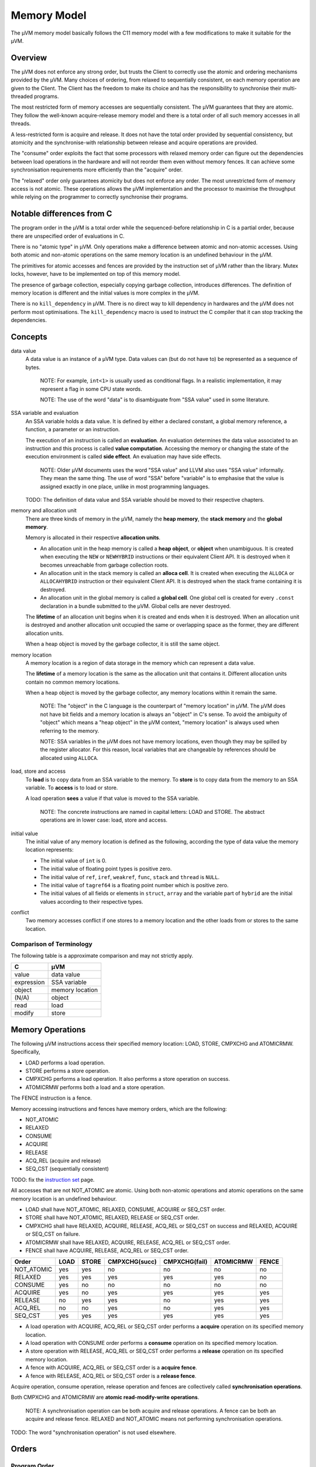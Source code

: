 ============
Memory Model
============

The µVM memory model basically follows the C11 memory model with a few
modifications to make it suitable for the µVM.

Overview
========

The µVM does not enforce any strong order, but trusts the Client to correctly
use the atomic and ordering mechanisms provided by the µVM. Many choices of
ordering, from relaxed to sequentially consistent, on each memory operation are
given to the Client. The Client has the freedom to make its choice and has the
responsibility to synchronise their multi-threaded programs.

The most restricted form of memory accesses are sequentially consistent. The µVM
guarantees that they are atomic. They follow the well-known acquire-release
memory model and there is a total order of all such memory accesses in all
threads.

A less-restricted form is acquire and release. It does not have the total
order provided by sequential consistency, but atomicity and the synchronise-with
relationship between release and acquire operations are provided.

The "consume" order exploits the fact that some processors with relaxed memory
order can figure out the dependencies between load operations in the hardware
and will not reorder them even without memory fences. It can achieve some
synchronisation requirements more efficiently than the "acquire" order.

The "relaxed" order only guarantees atomicity but does not enforce any order.
The most unrestricted form of memory access is not atomic. These operations
allows the µVM implementation and the processor to maximise the throughput while
relying on the programmer to correctly synchronise their programs.

Notable differences from C
==========================

The program order in the µVM is a total order while the sequenced-before
relationship in C is a partial order, because there are unspecified order of
evaluations in C.

There is no "atomic type" in µVM. Only operations make a difference between
atomic and non-atomic accesses. Using both atomic and non-atomic operations on
the same memory location is an undefined behaviour in the µVM.

The primitives for atomic accesses and fences are provided by the instruction
set of µVM rather than the library. Mutex locks, however, have to be implemented
on top of this memory model.

The presence of garbage collection, especially copying garbage collection,
introduces differences. The definition of memory location is different and the
initial values is more complex in the µVM.

There is no ``kill_dependency`` in µVM. There is no direct way to kill
dependency in hardwares and the µVM does not perform most optimisations. The
``kill_dependency`` macro is used to instruct the C compiler that it can stop
tracking the dependencies.

Concepts
========

data value
    A data value is an instance of a µVM type. Data values can (but do not have
    to) be represented as a sequence of bytes.

        NOTE: For example, ``int<1>`` is usually used as conditional flags. In a
        realistic implementation, it may represent a flag in some CPU state
        words.

        NOTE: The use of the word "data" is to disambiguate from "SSA value"
        used in some literature.

SSA variable and evaluation
    An SSA variable holds a data value. It is defined by either a declared
    constant, a global memory reference, a function, a parameter or an
    instruction.
    
    The execution of an instruction is called an **evaluation**. An evaluation
    determines the data value associated to an instruction and this process is
    called **value computation**. Accessing the memory or changing the state of
    the execution environment is called **side effect**. An evaluation may have
    side effects.

        NOTE: Older µVM documents uses the word "SSA value" and LLVM also uses
        "SSA value" informally. They mean the same thing. The use of word "SSA"
        before "variable" is to emphasise that the value is assigned exactly in
        one place, unlike in most programming languages.

    TODO: The definition of data value and SSA variable should be moved to their
    respective chapters.

memory and allocation unit
    There are three kinds of memory in the µVM, namely the **heap memory**, the
    **stack memory** and the **global memory**.
    
    Memory is allocated in their respective **allocation units**.
    
    - An allocation unit in the heap memory is called a **heap object**, or
      **object** when unambiguous. It is created when executing the ``NEW`` or
      ``NEWHYBRID`` instructions or their equivalent Client API.  It is
      destroyed when it becomes unreachable from garbage collection roots.
    - An allocation unit in the stack memory is called an **alloca cell**. It is
      created when executing the ``ALLOCA`` or ``ALLOCAHYBRID`` instruction or
      their equivalent Client API. It is destroyed when the stack frame
      containing it is destroyed.
    - An allocation unit in the global memory is called a **global cell**. One
      global cell is created for every ``.const`` declaration in a bundle
      submitted to the µVM. Global cells are never destroyed.

    The **lifetime** of an allocation unit begins when it is created and ends
    when it is destroyed. When an allocation unit is destroyed and another
    allocation unit occupied the same or overlapping space as the former, they
    are different allocation units.

    When a heap object is moved by the garbage collector, it is still the same
    object.

memory location
    A memory location is a region of data storage in the memory which can
    represent a data value.

    The **lifetime** of a memory location is the same as the allocation unit
    that contains it. Different allocation units contain no common memory
    locations.
    
    When a heap object is moved by the garbage collector, any memory locations
    within it remain the same.

        NOTE: The "object" in the C language is the counterpart of "memory
        location" in µVM. The µVM does not have bit fields and a memory location
        is always an "object" in C's sense. To avoid the ambiguity of "object"
        which means a "heap object" in the µVM context, "memory location" is
        always used when referring to the memory.

        NOTE: SSA variables in the µVM does not have memory locations, even
        though they may be spilled by the register allocator. For this reason,
        local variables that are changeable by references should be allocated
        using ``ALLOCA``.

load, store and access
    To **load** is to copy data from an SSA variable to the memory. To **store**
    is to copy data from the memory to an SSA variable. To **access** is to load
    or store.

    A load operation **sees** a value if that value is moved to the SSA
    variable.

        NOTE: The concrete instructions are named in capital letters: LOAD and
        STORE. The abstract operations are in lower case: load, store and
        access.

initial value
    The initial value of any memory location is defined as the following,
    according the type of data value the memory location represents:

    * The initial value of ``int`` is 0.
    * The initial value of floating point types is positive zero.
    * The initial value of ``ref``, ``iref``, ``weakref``, ``func``, ``stack``
      and ``thread`` is ``NULL``.
    * The initial value of ``tagref64`` is a floating point number which is
      positive zero.
    * The initial values of all fields or elements in ``struct``, ``array`` and
      the variable part of ``hybrid`` are the initial values according to their
      respective types.

conflict
    Two memory accesses conflict if one stores to a memory location and the
    other loads from or stores to the same location.

Comparison of Terminology
-------------------------

The following table is a approximate comparison and may not strictly apply.

=================== ============================
C                   µVM
=================== ============================
value               data value
expression          SSA variable
object              memory location
(N/A)               object
read                load
modify              store
=================== ============================

Memory Operations
=================

The following µVM instructions access their specified memory location: LOAD,
STORE, CMPXCHG and ATOMICRMW. Specifically,

- LOAD performs a load operation.
- STORE performs a store operation.
- CMPXCHG performs a load operation. It also performs a store operation on
  success.
- ATOMICRMW performs both a load and a store operation.

The FENCE instruction is a fence.

Memory accessing instructions and fences have memory orders, which are the
following:

- NOT_ATOMIC
- RELAXED
- CONSUME
- ACQUIRE
- RELEASE
- ACQ_REL (acquire and release)
- SEQ_CST (sequentially consistent)

TODO: fix the `instruction set <instruction-set>`_ page.

All accesses that are not NOT_ATOMIC are atomic. Using both non-atomic
operations and atomic operations on the same memory location is an undefined
behaviour.

- LOAD shall have NOT_ATOMIC, RELAXED, CONSUME, ACQUIRE or SEQ_CST order.
- STORE shall have NOT_ATOMIC, RELAXED, RELEASE or SEQ_CST order.
- CMPXCHG shall have RELAXED, ACQUIRE, RELEASE, ACQ_REL or SEQ_CST on success
  and RELAXED, ACQUIRE or SEQ_CST on failure.
- ATOMICRMW shall have RELAXED, ACQUIRE, RELEASE, ACQ_REL or SEQ_CST order.
- FENCE shall have ACQUIRE, RELEASE, ACQ_REL or SEQ_CST order.

=========== ======= ======= =============== =============== =========== =====
Order       LOAD    STORE   CMPXCHG(succ)   CMPXCHG(fail)   ATOMICRMW   FENCE
=========== ======= ======= =============== =============== =========== =====
NOT_ATOMIC  yes     yes     no              no              no          no
RELAXED     yes     yes     yes             yes             yes         no
CONSUME     yes     no      no              no              no          no
ACQUIRE     yes     no      yes             yes             yes         yes
RELEASE     no      yes     yes             no              yes         yes
ACQ_REL     no      no      yes             no              yes         yes
SEQ_CST     yes     yes     yes             yes             yes         yes
=========== ======= ======= =============== =============== =========== =====

- A load operation with ACQUIRE, ACQ_REL or SEQ_CST order performs a **acquire**
  operation on its specified memory location.
- A load operation with CONSUME order performs a **consume** operation on its
  specified memory location.
- A store operation with RELEASE, ACQ_REL or SEQ_CST order performs a
  **release** operation on its specified memory location.
- A fence with ACQUIRE, ACQ_REL or SEQ_CST order is a **acquire fence**.
- A fence with RELEASE, ACQ_REL or SEQ_CST order is a **release fence**.

Acquire operation, consume operation, release operation and fences are
collectively called **synchronisation operations**.

Both CMPXCHG and ATOMICRMW are **atomic read-modify-write operations**.

    NOTE: A synchronisation operation can be both acquire and release
    operations.  A fence can be both an acquire and release fence. RELAXED and
    NOT_ATOMIC means not performing synchronisation operations.

TODO: The word "synchronisation operation" is not used elsewhere.

Orders
======

Program Order
-------------

An evaluation A is **sequenced before** another evaluation B if A and B are in
the same thread and A is performed before B. All evaluations performed by a
particular thread and their "sequenced before" relations form a total order,
called the **program order**.

    NOTE: In C, there is only a partial order because of unspecified order of
    evaluations.

Modification Order
------------------

All atomic store operations on a particular memory location M occur in some
particular total order, called the **modification order** of M. If A and B are
atomic stores on memory location M, and A happens before B, then A shall precede
B in the modification order of M.

    NOTE: This is to say, the modification order is consistent with the happens
    before order.

    NOTE: This reflects the mechanisms, including cache coherence, provided by
    some hardware that guarantees such a total order.

A **release sequence** headed by a release operation A on a memory location M is
a maximal contiguous sub-sequence of atomic store operations in the modification
order M, where the first operation is A and every subsequent operation either is
performed by the same thread that performed the release or is an atomic
read-modify-write operation.

    NOTE: In µVM, when a memory location is accessed by both atomic and
    non-atomic operations, it is an undefined behaviour. So the release sequence
    only apply for memory locations only accessed by atomic operations.

    NOTE: Intuitively, there is a invisible fence before a release store (which
    is sometimes actually implemented as this). Seeing a store in the release
    sequence should imply seeing stores before the invisible fence.

The Synchronises With Relation
------------------------------

An evaluation A **synchronises with** another evaluation B if:

- A performs a release operation on object M, and, B performs an acquire
  operation on M, and, sees a value stored by an operation in the release
  sequence headed by A, or
- A is a release fence, and, B is an acquire fence, and, there exist atomic
  operations X and Y, both operating on some memory location M, such that A is
  sequenced before X, X store into M, Y is sequenced before B, and Y sees the
  value written by X or a value written by any store operation in the
  hypothetical release sequence X would head if it were a release operation, or
- A is a release fence, and, B is an atomic operation that performs an acquire
  operation on a memory location M, and, there exists an atomic operation X such
  that A is sequenced before X, X stores into M, and B sees the value written by
  X or a value written by any store operations in the hypothetical release
  sequence X would head if it were a release operation, or
- A is an atomic operation that performs a release operation on M, and, B is an
  acquire fence, and, there exists some atomic operation X on M such that X is
  sequenced before B and sees the value written by A or a value written by any
  side effect in the release sequence headed by A, or
- A is the creation of a thread and B is the beginning of the execution of the
  new thread.

..

    NOTE: A thread can be created by the ``@uvm.new_thread`` intrinsic function
    or its equivalent Client API.

    NOTE: Since there is no explicit heap memory management in µVM, the
    "synchronises with" relation in C involving ``free`` and ``realloc`` does
    not apply in the µVM.

    NOTE: The µVM provides very primitive threading support. The "synchronizes
    with" relations involving ``call_once`` and ``thrd_join`` are not in the
    µVM.

Dependency
----------

An evaluation A **carries a dependency to** another evaluation B, or B *carries
a dependency from* A, if:

- the data value of A is used as a data argument of B unless:

  * the value of A has type void, or
  * A is used in the ``KEEPALIVE`` clause of B, or
  * B is a ``SELECT`` instruction and A is its ``cond`` argument or a is the
    ``iftrue`` or ``iffalse`` argument not selected by ``cond``, or
  * B is a ``PHI`` instruction, and A is not the variable selected by the
    incoming control flow, or
  * A is a comparing or ``INSERTVALUE`` instruction, or
  * B is a ``CALL``, ``INVOKE``, ``EXTRACTVALUE`` or ``CCALL`` instruction, or

- A stores a value to a memory location M, B loads from M and A is sequenced
  before B, or
- for some evaluation X, A carries a dependency to X and X carries a dependency
  to B.

..

    NOTE: The "carries a dependency to" relation together with the
    "dependency-ordered before"" relation exploits the fact that some
    processors, notably ARM and POWER, will not reorder load operations if the
    address used in the later in the program order depends on the result of the
    earlier load. On such processors, the earlier load can be implemented as an
    ordinary load without fences and still has "consume" semantic.

    NOTE: Processors including ARM and POWER only respects data dependency, not
    control dependency. The ``SELECT`` instruction and the comparing instruction
    are usually implemented by conditional moves or conditional flags, which
    would end up that the result is control-dependent on the argument rather
    than data dependent.

    NOTE: Operations involving ``struct`` types in the µVM may be implemented as
    no-ops. Consider the following::

        .type @A = struct <int<64> int<64>>
        .const @A_ZERO <@A> = {0 0}

        %v = LOAD CONSUME <int<64>> %some_memory_location
        %x = INSERTVALUE <@A 0> @A_ZERO %v      // {%v 0}
        %y = EXTRACTVALUE <@A 0> %x             // %v
        %z = EXTRACTVALUE <@A 1> %x             // 0

    The µVM can alias ``%y`` with ``%v`` in the machine code, but ``%z`` is
    always a constant zero.

    NOTE: Dependencies may not always be carried across function calls. A
    function may return a constant and it is uncertain if any processor respect
    this order.

An evaluation A is **dependency-ordered before** another evaluation B if any of
the following is true:

* A performs a release operation on a memory location M, and, in another thread,
  B performs a consume operation on M and sees a value stored by any store
  operations in the release sequence headed by A.
* For some evaluation X, A is dependency-ordered before X and X carries a
  dependency to B.

..

    NOTE: The "dependency-ordered before" relation consists of a release/consume
    pair followed by zero or more "carries a dependency to" relations. If the
    consume sees the value of (or "later than") the release operation, then
    subsequent loads that depends on the consume operation should also see
    values stored before the release operation.

The Happens Before Relation
---------------------------

An evaluation A **inter-thread happens before** an evaluation B if A
synchronises with B, A is dependency-ordered before B, or, for some evaluation
X:

* A synchronises with X and X is sequenced before B,
* A is sequenced before X and X inter-thread happens before B, or
* A inter-thread happens before X and X inter-thread happens before B.

..

    NOTE: This basically allows any concatenations of "synchronises with",
    "dependency-ordered before" and "sequenced before" relations, but disallows
    ending with a "dependency-ordered before" relation followed by a "sequenced
    before" relation. It is disallowed because the consume load in the
    "dependency-ordered before" relation only respects later loads that works
    with a location that depends on the consume load, not arbitrary loads
    sequenced after it. It is only disallowed in the end because the release
    operation in a "synchronises with" relation or a "dependency-ordered before"
    relation will force the order between it and any preceding operations.

    NOTE: A sequence of purely "sequenced before" is not "inter-thread" and is
    also not allowed in the "inter-thread happens before" relation.

An evaluation A **happens before** an evaluation B if A is sequenced before B or
A inter-thread happens before B.

Value Visibility
----------------

A load operation B from a memory location M shall see the initial value of M,
the value stored by a store operation A sequenced before B, or other permitted
values defined later.

A **visible store operation** A to a memory location M with respect to a load
operation B from M satisfies the conditions:

* A happens before B, and
* there is no other store operation X to M such that A happens before X and X
  happens before B.

A non-atomic load operation B from memory location M shall see the value stored
by the visible store operation A.

    NOTE: If there is ambiguity about which store operation is visible to a
    non-atomic load operation, then there is a data race and the behaviour is
    undefined.

The **visible seqeunce of atomic store operations** to a memory location M with
respect to an atomic load operation B from M, is a maximal contiguous
sub-sequence of atomic store operations in the modification order of M, where
the first operation is visible with respect to B, and for every subsequent
operation, it is not the case that B happens before it. The atomic load
operation B sees the value stored by some atomic load operation in the visible
sequence M. Furthermore, if an atomic load operation A from memory location M
happens before an atomic load operation B from M, and A sees a value stored by
an atomic store operation X, then the value B sees shall either equal the value
seen by A, or be the value stored by an atomic store operation Y, where Y
follows X in the modification order of M.

    NOTE: This means, a load cannot see the value stored by an operation happens
    after it, or a store operation separated by another store in the
    happen-before relation.  Furthermore, the later operation of two loads
    cannot see an earlier value than that seen by the first load.

The execution of a program contains a **data race** if it contains two
conflicting non-atomic memory accesses in different threads, neither happens
before the other. Any such data race results in undefined behaviour.

    NOTE: Using both atomic and non-atomic accesses on the same memory location
    is already an undefined behaviour, whether in the same thread of not.

Special Rules for SEQ_CST
=========================

There shall be a single total order S on all SEQ_CST operations, consistent with
the "happens before" order and modification orders for all affected memory
locations, such that each SEQ_CST load operation B from memory location M sees
one of the following values:

* the result of the last store operation A that precedes B in S, if it exists,
  or
* if A exists, the result of some store operation to M in the visible sequence
  of atomic store operations with respect to B that is not SEQ_CST and does not
  happen before A, or
* if A does not exist, the result of some store operation to M in the visible
  sequence of atomic store operations with respect to B that is not SEQ_CST.

For an atomic load operation B from a memory location M, if there is a SEQ_CST
fence X sequenced before B, then B observes either the last SEQ_CST store
operation of M preceding X in the total order S or a later store operation of M
in its modification order.

For atomic operations A and B on a memory location M, where A stores into M and
B loads from M, if there is a SEQ_CST fence X such that A is sequenced before X
and B follows X in S, then B observes either the effect of A or a later store
operation of M in its modification order.

For atomic operations A and B on a memory location M, where A stores into M and
B loads from M, if there are SEQ_CST fences X and Y such that A is sequenced
before X, Y is sequenced before B and X precedes Y in S, then B observes either
the effect of A or a later store operation of M in its modification order.

Special Rules for Atomic Read-modify-write Operations
=====================================================

Atomic read-modify-write operations shall always see the last value (in the
modification order) stored before the store operation associated with the
read-modify-write operation.

Out-of-thin-air or Speculative stores
=====================================

TODO

.. vim: tw=80
